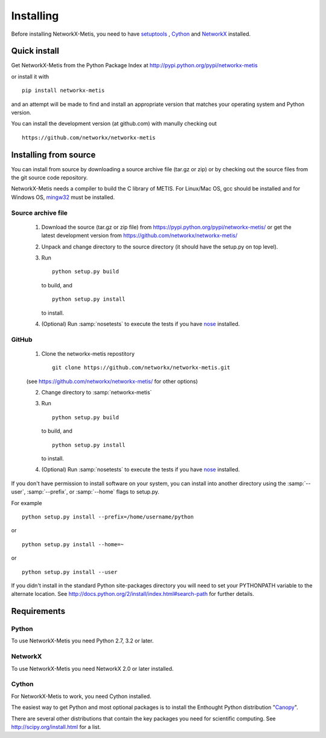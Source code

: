 **********
Installing
**********

Before installing NetworkX-Metis, you need to have
`setuptools <https://pypi.python.org/pypi/setuptools>`_ ,
`Cython <https://pypi.python.org/pypi/cython>`_ and
`NetworkX <https://pypi.python.org/pypi/networkx>`_ installed.

Quick install
=============

Get NetworkX-Metis from the Python Package Index at
http://pypi.python.org/pypi/networkx-metis

or install it with

::

   pip install networkx-metis

and an attempt will be made to find and install an appropriate version
that matches your operating system and Python version.

You can install the development version (at github.com) with manully checking out

::

  https://github.com/networkx/networkx-metis


Installing from source
======================

You can install from source by downloading a source archive file
(tar.gz or zip) or by checking out the source files from the
git source code repository.

NetworkX-Metis needs a compiler to build the C library of METIS. For Linux/Mac OS, gcc
should be installed and for Windows OS, `mingw32 <http://www.mingw.org/>`_ must be installed.

Source archive file
-------------------

  1. Download the source (tar.gz or zip file) from
     https://pypi.python.org/pypi/networkx-metis/
     or get the latest development version from
     https://github.com/networkx/networkx-metis/

  2. Unpack and change directory to the source directory
     (it should have the setup.py on top level).

  3. Run 
     ::

       python setup.py build
     to build, and
     ::

       python setup.py install
     to install.

  4. (Optional) Run :samp:`nosetests` to execute the tests if you have
     `nose <https://pypi.python.org/pypi/nose>`_ installed.


GitHub
------

  1. Clone the networkx-metis repostitory
    ::

       git clone https://github.com/networkx/networkx-metis.git

  (see https://github.com/networkx/networkx-metis/ for other options)

  2. Change directory to :samp:`networkx-metis`

  3. Run 
     ::

       python setup.py build
     to build, and
     ::

       python setup.py install
     to install.

  4. (Optional) Run :samp:`nosetests` to execute the tests if you have
     `nose <https://pypi.python.org/pypi/nose>`_ installed.


If you don't have permission to install software on your
system, you can install into another directory using
the :samp:`--user`, :samp:`--prefix`, or :samp:`--home` flags to setup.py.

For example

::

    python setup.py install --prefix=/home/username/python

or

::

    python setup.py install --home=~

or

::

    python setup.py install --user

If you didn't install in the standard Python site-packages directory
you will need to set your PYTHONPATH variable to the alternate location.
See http://docs.python.org/2/install/index.html#search-path for further details.


Requirements
============

Python
------

To use NetworkX-Metis you need Python 2.7, 3.2 or later.


NetworkX
--------

To use NetworkX-Metis you need NetworkX 2.0 or later installed.


Cython
------

For NetworkX-Metis to work, you need Cython installed.


The easiest way to get Python and most optional packages is to install
the Enthought Python distribution "`Canopy <https://www.enthought.com/products/canopy/>`_".

There are several other distributions that contain the key packages you need for scientific computing.  See http://scipy.org/install.html for a list.
